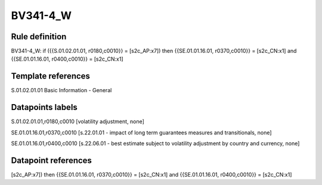 =========
BV341-4_W
=========

Rule definition
---------------

BV341-4_W: if ({{S.01.02.01.01, r0180,c0010}} = [s2c_AP:x7]) then {{SE.01.01.16.01, r0370,c0010}} = [s2c_CN:x1] and {{SE.01.01.16.01, r0400,c0010}} = [s2c_CN:x1]


Template references
-------------------

S.01.02.01.01 Basic Information - General


Datapoints labels
-----------------

S.01.02.01.01,r0180,c0010 [volatility adjustment, none]

SE.01.01.16.01,r0370,c0010 [s.22.01.01 - impact of long term guarantees measures and transitionals, none]

SE.01.01.16.01,r0400,c0010 [s.22.06.01 - best estimate subject to volatility adjustment by country and currency, none]



Datapoint references
--------------------

[s2c_AP:x7]) then {{SE.01.01.16.01, r0370,c0010}} = [s2c_CN:x1] and {{SE.01.01.16.01, r0400,c0010}} = [s2c_CN:x1]